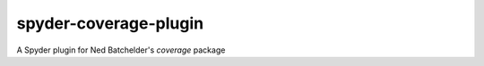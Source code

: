 spyder-coverage-plugin
======================

A Spyder plugin for Ned Batchelder's `coverage` package
